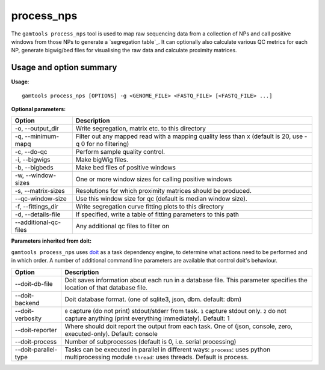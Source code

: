 ############
process_nps
############

The ``gamtools process_nps`` tool is used to map raw sequencing data
from a collection of NPs and call positive windows from those NPs
to generate a `segregation table`_. It can optionally also calculate
various QC metrics for each NP, generate bigwig/bed files for
visualising the raw data and calculate proximity matrices.

===============================
Usage and option summary
===============================
**Usage**:
::

  gamtools process_nps [OPTIONS] -g <GENOME_FILE> <FASTQ_FILE> [<FASTQ_FILE> ...] 


**Optional parameters:**

+-----------------------+--------------------------------------------------------+
| Option                | Description                                            |
+=======================+========================================================+
| -o, --output_dir      | Write segregation, matrix etc. to this directory       |
+-----------------------+--------------------------------------------------------+
| -q, --minimum-mapq    | Filter out any mapped read with a mapping quality less |
|                       | than x (default is 20, use -q 0 for no filtering)      |
+-----------------------+--------------------------------------------------------+
| -c, --do-qc           | Perform sample quality control.                        |
+-----------------------+--------------------------------------------------------+
| -i, --bigwigs         | Make bigWig files.                                     |
+-----------------------+--------------------------------------------------------+
| -b, --bigbeds         | Make bed files of positive windows                     |
+-----------------------+--------------------------------------------------------+
| -w, --window-sizes    | One or more window sizes for calling positive windows  |
+-----------------------+--------------------------------------------------------+
| -s, --matrix-sizes    | Resolutions for which proximity matrices should be     |
|                       | produced.                                              |
+-----------------------+--------------------------------------------------------+
| --qc-window-size      | Use this window size for qc (default is median window  |
|                       | size).                                                 |
+-----------------------+--------------------------------------------------------+
| -f, --fittings_dir    | Write segregation curve fitting plots to this          |
|                       | directory                                              |
+-----------------------+--------------------------------------------------------+
| -d, --details-file    | If specified, write a table of fitting parameters to   |
|                       | this path                                              |
+-----------------------+--------------------------------------------------------+
| --additional-qc-files | Any additional qc files to filter on                   |
+-----------------------+--------------------------------------------------------+

**Parameters inherited from doit:**

``gamtools process_nps`` uses doit_ as a task dependency engine, to
determine what actions need to be performed and in which order. A number
of additional command line parameters are available that control doit's behaviour.

+----------------------+----------------------------------------------------------------+
| Option               | Description                                                    |
+======================+================================================================+
| --doit-db-file       | Doit saves information about each run in a                     |
|                      | database file. This parameter specifies the                    |
|                      | location of that database file.                                |
+----------------------+----------------------------------------------------------------+
| --doit-backend       | Doit database format. (one of                                  |
|                      | sqlite3, json, dbm. default: dbm)                              |
+----------------------+----------------------------------------------------------------+
| --doit-verbosity     | ``0`` capture (do not print) stdout/stderr from task.          |
|                      | ``1`` capture stdout only.                                     |
|                      | ``2`` do not capture anything (print everything                |
|                      | immediately). Default: 1                                       |
+----------------------+----------------------------------------------------------------+
| --doit-reporter      | Where should doit report the output from each task. One        |
|                      | of (json, console, zero, executed-only). Default: console      |
+----------------------+----------------------------------------------------------------+
| --doit-process       | Number of subprocesses (default is 0, i.e.  serial processing) |
+----------------------+----------------------------------------------------------------+
| --doit-parallel-type | Tasks can be executed in parallel in different ways:           |
|                      | ``process``: uses python multiprocessing module                |
|                      | ``thread``: uses threads. Default is process.                  |
+----------------------+----------------------------------------------------------------+

.. _doit: http://pydoit.org
